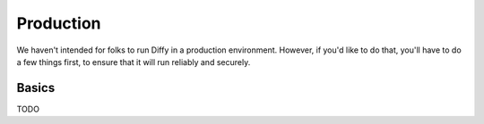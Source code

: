 Production
**********

We haven't intended for folks to run Diffy in a production environment.
However, if you'd like to do that, you'll have to do a few things first, to
ensure that it will run reliably and securely.

Basics
======

TODO
